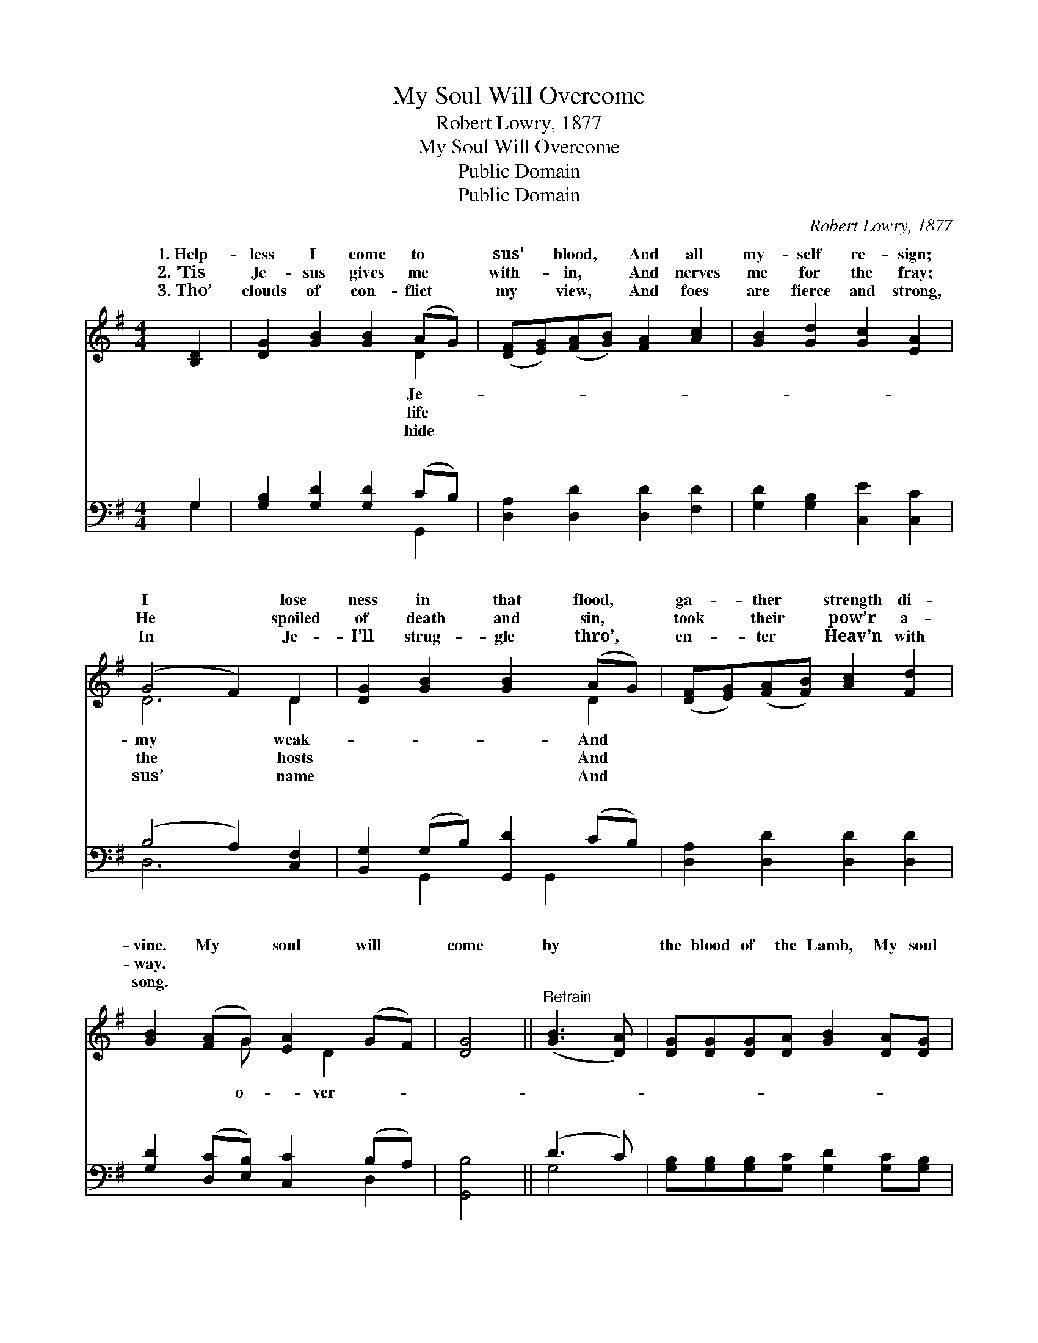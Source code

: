 X:1
T:My Soul Will Overcome
T:Robert Lowry, 1877
T:My Soul Will Overcome
T:Public Domain
T:Public Domain
C:Robert Lowry, 1877
Z:Public Domain
%%score ( 1 2 ) ( 3 4 )
L:1/8
M:4/4
K:G
V:1 treble 
V:2 treble 
V:3 bass 
V:4 bass 
V:1
 [B,D]2 | [DG]2 [GB]2 [GB]2 (AG) | ([DF][EG])([FA][GB]) [FA]2 [Ac]2 | [GB]2 [Gd]2 [Gc]2 [EA]2 | %4
w: 1.~Help-|less I come to *|sus’ * blood, * And all|my- self re- sign;|
w: 2.~’Tis|Je- sus gives me *|with- * in, * And nerves|me for the fray;|
w: 3.~Tho’|clouds of con- flict *|my * view, * And foes|are fierce and strong,|
 (G4 F2) D2 | [DG]2 [GB]2 [GB]2 (AG) | ([DF][EG])([FA][FB]) [Ac]2 [Fd]2 | %7
w: I * lose|ness in that flood, *|ga- * ther * strength di-|
w: He * spoiled|of death and sin, *|took * their * pow’r a-|
w: In * Je-|I’ll strug- gle thro’, *|en- * ter * Heav’n with|
 [GB]2 ([FA]G) [EA]2 (GF) | [DG]4 ||"^Refrain" ([GB]3 [DA]) | [DG][DG][DG][DA] [GB]2 [DA][DG] | %11
w: vine. My * soul will *|come|by *|the blood of the Lamb, My soul|
w: way. * * * * *||||
w: song. * * * * *||||
 [FA]2 [FA]>[FA] [FA]2 ([DF][EG]) | [FA][FA][FA][GB] [Ac]2 [GB][FA] | %13
w: will o- ver- come by *|the blood of the Lamb; O- ver-|
w: ||
w: ||
 [GB]2 [GB]>[GB] [GB]2 [GB][Ac] | [Bd]6 [Ac][GB] | [Ac]6 [GB][FA] | [GB]2 [FA]G [EA]2 [DG]>[DF] | %17
w: come, o- ver- come, O- ver-|come by the|blood of the|Lamb. * * * * *|
w: ||||
w: ||||
 [DG]6 |] %18
w: |
w: |
w: |
V:2
 x2 | x6 D2 | x8 | x8 | D6 D2 | x6 D2 | x8 | x3 G x D2 x | x4 || x4 | x8 | x8 | x8 | x8 | x8 | x8 | %16
w: |Je-|||my weak-|And||o- ver-|||||||||
w: |life|||the hosts|And|||||||||||
w: |hide|||sus’ name|And|||||||||||
 x3 G x4 | x6 |] %18
w: ||
w: ||
w: ||
V:3
 G,2 | [G,B,]2 [G,D]2 [G,D]2 (CB,) | [D,A,]2 [D,D]2 [D,D]2 [F,D]2 | [G,D]2 [G,B,]2 [C,E]2 [C,C]2 | %4
w: ~|~ ~ ~ ~ *|~ ~ ~ ~|~ ~ ~ ~|
 (B,4 A,2) [C,F,]2 | [B,,G,]2 (G,B,) [G,,D]2 (CB,) | [D,A,]2 [D,D]2 [D,D]2 [D,D]2 | %7
w: ~ * ~|~ ~ * ~ ~ *|~ ~ ~ ~|
 [G,D]2 ([D,C][E,B,]) [C,C]2 (B,A,) | [G,,B,]4 || (D3 C) | %10
w: ~ ~ * ~ ~ *|~|~ *|
 [G,B,][G,B,][G,B,][G,C] [G,D]2 [G,C][G,B,] | [D,D]2 [D,D]>[D,D] [D,D]2 [D,A,]2 | %12
w: ~ ~ ~ ~ ~ ~ ~|~ ~ ~ ~ ~|
 [D,D][D,D][D,D][D,D] [D,D]2 [D,D][D,D] | [G,D]2 [G,D]>[G,D] [G,D]2 z2 | %14
w: ~ ~ ~ ~ O- ver- come,|My soul soon will|
 z2 [G,D][G,D] [G,D]2 (F,G,) | [D,D][D,D][D,D][D,D] [D,D]2 [D,D][D,D] | %16
w: o- ver- come. * *||
 [G,D]2 [D,C][E,B,] [C,C]2 [D,B,]>[D,A,] | [G,,B,]6 |] %18
w: ||
V:4
 G,2 | x6 G,,2 | x8 | x8 | D,6 x2 | x2 G,,2 x G,,2 x | x8 | x6 D,2 | x4 || G,4 | x8 | x8 | x8 | %13
w: ~|~|||~|~ ~||~||~||||
 x8 | x6 D2 | x8 | x8 | x6 |] %18
w: |||||

